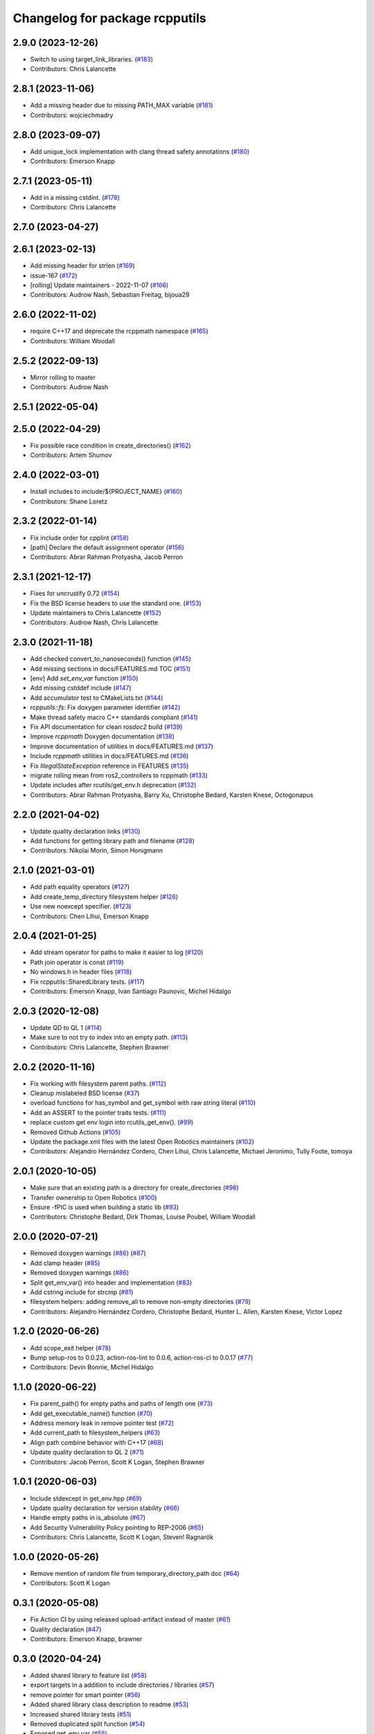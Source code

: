 ^^^^^^^^^^^^^^^^^^^^^^^^^^^^^^^
Changelog for package rcpputils
^^^^^^^^^^^^^^^^^^^^^^^^^^^^^^^

2.9.0 (2023-12-26)
------------------
* Switch to using target_link_libraries. (`#183 <https://github.com/ros2/rcpputils/issues/183>`_)
* Contributors: Chris Lalancette

2.8.1 (2023-11-06)
------------------
* Add a missing header due to missing PATH_MAX variable (`#181 <https://github.com/ros2/rcpputils/issues/181>`_)
* Contributors: wojciechmadry

2.8.0 (2023-09-07)
------------------
* Add unique_lock implementation with clang thread safety annotations (`#180 <https://github.com/ros2/rcpputils/issues/180>`_)
* Contributors: Emerson Knapp

2.7.1 (2023-05-11)
------------------
* Add in a missing cstdint. (`#178 <https://github.com/ros2/rcpputils/issues/178>`_)
* Contributors: Chris Lalancette

2.7.0 (2023-04-27)
------------------

2.6.1 (2023-02-13)
------------------
* Add missing header for strlen (`#169 <https://github.com/ros2/rcpputils/issues/169>`_)
* issue-167 (`#172 <https://github.com/ros2/rcpputils/issues/172>`_)
* [rolling] Update maintainers - 2022-11-07 (`#166 <https://github.com/ros2/rcpputils/issues/166>`_)
* Contributors: Audrow Nash, Sebastian Freitag, bijoua29

2.6.0 (2022-11-02)
------------------
* require C++17 and deprecate the rcppmath namespace (`#165 <https://github.com/ros2/rcpputils/issues/165>`_)
* Contributors: William Woodall

2.5.2 (2022-09-13)
------------------
* Mirror rolling to master
* Contributors: Audrow Nash

2.5.1 (2022-05-04)
------------------

2.5.0 (2022-04-29)
------------------
* Fix possible race condition in create_directories() (`#162 <https://github.com/ros2/rcpputils/issues/162>`_)
* Contributors: Artem Shumov

2.4.0 (2022-03-01)
------------------
* Install includes to include/${PROJECT_NAME} (`#160 <https://github.com/ros2/rcpputils/issues/160>`_)
* Contributors: Shane Loretz

2.3.2 (2022-01-14)
------------------
* Fix include order for cpplint (`#158 <https://github.com/ros2/rcpputils/issues/158>`_)
* [path] Declare the default assignment operator (`#156 <https://github.com/ros2/rcpputils/issues/156>`_)
* Contributors: Abrar Rahman Protyasha, Jacob Perron

2.3.1 (2021-12-17)
------------------
* Fixes for uncrustify 0.72 (`#154 <https://github.com/ros2/rcpputils/issues/154>`_)
* Fix the BSD license headers to use the standard one. (`#153 <https://github.com/ros2/rcpputils/issues/153>`_)
* Update maintainers to Chris Lalancette (`#152 <https://github.com/ros2/rcpputils/issues/152>`_)
* Contributors: Audrow Nash, Chris Lalancette

2.3.0 (2021-11-18)
------------------
* Add checked convert_to_nanoseconds() function (`#145 <https://github.com/ros2/rcpputils/issues/145>`_)
* Add missing sections in docs/FEATURES.md TOC (`#151 <https://github.com/ros2/rcpputils/issues/151>`_)
* [env] Add `set_env_var` function (`#150 <https://github.com/ros2/rcpputils/issues/150>`_)
* Add missing cstddef include (`#147 <https://github.com/ros2/rcpputils/issues/147>`_)
* Add accumulator test to CMakeLists.txt (`#144 <https://github.com/ros2/rcpputils/issues/144>`_)
* `rcpputils::fs`: Fix doxygen parameter identifier (`#142 <https://github.com/ros2/rcpputils/issues/142>`_)
* Make thread safety macro C++ standards compliant (`#141 <https://github.com/ros2/rcpputils/issues/141>`_)
* Fix API documentation for clean `rosdoc2` build (`#139 <https://github.com/ros2/rcpputils/issues/139>`_)
* Improve `rcppmath` Doxygen documentation (`#138 <https://github.com/ros2/rcpputils/issues/138>`_)
* Improve documentation of utilities in docs/FEATURES.md (`#137 <https://github.com/ros2/rcpputils/issues/137>`_)
* Include `rcppmath` utilities in docs/FEATURES.md (`#136 <https://github.com/ros2/rcpputils/issues/136>`_)
* Fix `IllegalStateException` reference in FEATURES (`#135 <https://github.com/ros2/rcpputils/issues/135>`_)
* migrate rolling mean from ros2_controllers to rcppmath (`#133 <https://github.com/ros2/rcpputils/issues/133>`_)
* Update includes after rcutils/get_env.h deprecation (`#132 <https://github.com/ros2/rcpputils/issues/132>`_)
* Contributors: Abrar Rahman Protyasha, Barry Xu, Christophe Bedard, Karsten Knese, Octogonapus

2.2.0 (2021-04-02)
------------------
* Update quality declaration links (`#130 <https://github.com/ros2/rcpputils/issues/130>`_)
* Add functions for getting library path and filename (`#128 <https://github.com/ros2/rcpputils/issues/128>`_)
* Contributors: Nikolai Morin, Simon Honigmann

2.1.0 (2021-03-01)
------------------
* Add path equality operators (`#127 <https://github.com/ros2/rcpputils/issues/127>`_)
* Add create_temp_directory filesystem helper (`#126 <https://github.com/ros2/rcpputils/issues/126>`_)
* Use new noexcept specifier. (`#123 <https://github.com/ros2/rcpputils/issues/123>`_)
* Contributors: Chen Lihui, Emerson Knapp

2.0.4 (2021-01-25)
------------------
* Add stream operator for paths to make it easier to log (`#120 <https://github.com/ros2/rcpputils/issues/120>`_)
* Path join operator is const (`#119 <https://github.com/ros2/rcpputils/issues/119>`_)
* No windows.h in header files (`#118 <https://github.com/ros2/rcpputils/issues/118>`_)
* Fix rcpputils::SharedLibrary tests. (`#117 <https://github.com/ros2/rcpputils/issues/117>`_)
* Contributors: Emerson Knapp, Ivan Santiago Paunovic, Michel Hidalgo

2.0.3 (2020-12-08)
------------------
* Update QD to QL 1 (`#114 <https://github.com/ros2/rcpputils/issues/114>`_)
* Make sure to not try to index into an empty path. (`#113 <https://github.com/ros2/rcpputils/issues/113>`_)
* Contributors: Chris Lalancette, Stephen Brawner

2.0.2 (2020-11-16)
------------------
* Fix working with filesystem parent paths. (`#112 <https://github.com/ros2/rcpputils/issues/112>`_)
* Cleanup mislabeled BSD license (`#37 <https://github.com/ros2/rcpputils/issues/37>`_)
* overload functions for has_symbol and get_symbol with raw string literal (`#110 <https://github.com/ros2/rcpputils/issues/110>`_)
* Add an ASSERT to the pointer traits tests. (`#111 <https://github.com/ros2/rcpputils/issues/111>`_)
* replace custom get env login into rcutils_get_env(). (`#99 <https://github.com/ros2/rcpputils/issues/99>`_)
* Removed Github Actions (`#105 <https://github.com/ros2/rcpputils/issues/105>`_)
* Update the package.xml files with the latest Open Robotics maintainers (`#102 <https://github.com/ros2/rcpputils/issues/102>`_)
* Contributors: Alejandro Hernández Cordero, Chen Lihui, Chris Lalancette, Michael Jeronimo, Tully Foote, tomoya

2.0.1 (2020-10-05)
------------------
* Make sure that an existing path is a directory for create_directories (`#98 <https://github.com/ros2/rcpputils/issues/98>`_)
* Transfer ownership to Open Robotics (`#100 <https://github.com/ros2/rcpputils/issues/100>`_)
* Ensure -fPIC is used when building a static lib (`#93 <https://github.com/ros2/rcpputils/issues/93>`_)
* Contributors: Christophe Bedard, Dirk Thomas, Louise Poubel, William Woodall

2.0.0 (2020-07-21)
------------------
* Removed doxygen warnings (`#86 <https://github.com/ros2/rcpputils/issues/86>`_) (`#87 <https://github.com/ros2/rcpputils/issues/87>`_)
* Add clamp header (`#85 <https://github.com/ros2/rcpputils/issues/85>`_)
* Removed doxygen warnings (`#86 <https://github.com/ros2/rcpputils/issues/86>`_)
* Split get_env_var() into header and implementation (`#83 <https://github.com/ros2/rcpputils/issues/83>`_)
* Add cstring include for strcmp (`#81 <https://github.com/ros2/rcpputils/issues/81>`_)
* filesystem helpers: adding remove_all to remove non-empty directories (`#79 <https://github.com/ros2/rcpputils/issues/79>`_)
* Contributors: Alejandro Hernández Cordero, Christophe Bedard, Hunter L. Allen, Karsten Knese, Victor Lopez

1.2.0 (2020-06-26)
------------------
* Add scope_exit helper (`#78 <https://github.com/ros2/rcpputils/issues/78>`_)
* Bump setup-ros to 0.0.23, action-ros-lint to 0.0.6, action-ros-ci to 0.0.17 (`#77 <https://github.com/ros2/rcpputils/issues/77>`_)
* Contributors: Devin Bonnie, Michel Hidalgo

1.1.0 (2020-06-22)
------------------
* Fix parent_path() for empty paths and paths of length one (`#73 <https://github.com/ros2/rcpputils/issues/73>`_)
* Add get_executable_name() function (`#70 <https://github.com/ros2/rcpputils/issues/70>`_)
* Address memory leak in remove pointer test (`#72 <https://github.com/ros2/rcpputils/issues/72>`_)
* Add current_path to filesystem_helpers (`#63 <https://github.com/ros2/rcpputils/issues/63>`_)
* Align path combine behavior with C++17 (`#68 <https://github.com/ros2/rcpputils/issues/68>`_)
* Update quality declaration to QL 2 (`#71 <https://github.com/ros2/rcpputils/issues/71>`_)
* Contributors: Jacob Perron, Scott K Logan, Stephen Brawner

1.0.1 (2020-06-03)
------------------
* Include stdexcept in get_env.hpp (`#69 <https://github.com/ros2/rcpputils/issues/69>`_)
* Update quality declaration for version stability (`#66 <https://github.com/ros2/rcpputils/issues/66>`_)
* Handle empty paths in is_absolute (`#67 <https://github.com/ros2/rcpputils/issues/67>`_)
* Add Security Vulnerability Policy pointing to REP-2006 (`#65 <https://github.com/ros2/rcpputils/issues/65>`_)
* Contributors: Chris Lalancette, Scott K Logan, Steven! Ragnarök

1.0.0 (2020-05-26)
------------------
* Remove mention of random file from temporary_directory_path doc (`#64 <https://github.com/ros2/rcpputils/issues/64>`_)
* Contributors: Scott K Logan

0.3.1 (2020-05-08)
------------------
* Fix Action CI by using released upload-artifact instead of master (`#61 <https://github.com/ros2/rcpputils/issues/61>`_)
* Quality declaration (`#47 <https://github.com/ros2/rcpputils/issues/47>`_)
* Contributors: Emerson Knapp, brawner

0.3.0 (2020-04-24)
------------------
* Added shared library to feature list (`#58 <https://github.com/ros2/rcpputils/issues/58>`_)
* export targets in a addition to include directories / libraries (`#57 <https://github.com/ros2/rcpputils/issues/57>`_)
* remove pointer for smart pointer (`#56 <https://github.com/ros2/rcpputils/issues/56>`_)
* Added shared library class description to readme (`#53 <https://github.com/ros2/rcpputils/issues/53>`_)
* Increased shared library tests (`#51 <https://github.com/ros2/rcpputils/issues/51>`_)
* Removed duplicated split function (`#54 <https://github.com/ros2/rcpputils/issues/54>`_)
* Exposed get_env_var (`#55 <https://github.com/ros2/rcpputils/issues/55>`_)
* Added debug version for library names (`#52 <https://github.com/ros2/rcpputils/issues/52>`_)
* Added unload_library method to shared_library (`#50 <https://github.com/ros2/rcpputils/issues/50>`_)
* Included abstraction for rcutils::shared_library (`#49 <https://github.com/ros2/rcpputils/issues/49>`_)
* Add more documentation and include doxyfile (`#46 <https://github.com/ros2/rcpputils/issues/46>`_)
* Update README.md with license and build badges. (`#45 <https://github.com/ros2/rcpputils/issues/45>`_)
* Update README to mention assertion helper functions (`#43 <https://github.com/ros2/rcpputils/issues/43>`_)
* Add rcpputils::fs::file_size and rcpputils::fs::is_directory (`#41 <https://github.com/ros2/rcpputils/issues/41>`_)
* Make assert functions accept an optional string. (`#42 <https://github.com/ros2/rcpputils/issues/42>`_)
* Add functions for C++ assertions (`#31 <https://github.com/ros2/rcpputils/issues/31>`_)
* remove reference for pointer traits (`#38 <https://github.com/ros2/rcpputils/issues/38>`_)
* code style only: wrap after open parenthesis if not in one line (`#36 <https://github.com/ros2/rcpputils/issues/36>`_)
* Bug fixes for rcpputils::fs API (`#35 <https://github.com/ros2/rcpputils/issues/35>`_)
  * Ensure rcpputils::fs::create_directories works with absolute paths.
  * Implement temp_directory_path() for testing purposes.
  * Fix rcpputils::fs::path::parent_path() method.
* Add build and test workflow (`#33 <https://github.com/ros2/rcpputils/issues/33>`_)
* Add linting workflow (`#32 <https://github.com/ros2/rcpputils/issues/32>`_)
* Fix filesystem helpers for directory manipulation. (`#30 <https://github.com/ros2/rcpputils/issues/30>`_)
* Contributors: Alejandro Hernández Cordero, Dirk Thomas, Emerson Knapp, Karsten Knese, Michel Hidalgo, Zachary Michaels

0.2.1 (2019-11-12)
------------------
* add new function to remove the extension of a file (`#27 <https://github.com/ros2/rcpputils/pull/27>`_)
* Contributors: Anas Abou Allaban

0.2.0 (2019-09-24)
------------------
* find_library: Centralize functionality here (`#25 <https://github.com/ros2/rcpputils/issues/25>`_)
* Implement join() (`#20 <https://github.com/ros2/rcpputils/issues/20>`_)
* Rename test (`#21 <https://github.com/ros2/rcpputils/issues/21>`_)
* use _WIN32 instead of WIN32 (`#24 <https://github.com/ros2/rcpputils/issues/24>`_)
* Update README.md and package.xml (`#22 <https://github.com/ros2/rcpputils/issues/22>`_)
* Fix typo (`#23 <https://github.com/ros2/rcpputils/issues/23>`_)
* type trait rcpputils::is_pointer<T>` (`#19 <https://github.com/ros2/rcpputils/issues/19>`_)
* File extension addition for camera calibration parser (`#18 <https://github.com/ros2/rcpputils/issues/18>`_)
* Add endian helper until C++20 (`#16 <https://github.com/ros2/rcpputils/issues/16>`_)
* use iterators for split (`#14 <https://github.com/ros2/rcpputils/issues/14>`_)
* Add function 'find_and_replace' (`#13 <https://github.com/ros2/rcpputils/issues/13>`_)
* Contributors: Andreas Klintberg, Dirk Thomas, Jacob Perron, Karsten Knese, Michael Carroll, Michel Hidalgo, Tully Foote

0.1.0 (2019-04-13)
------------------
* Fixed leak in test_basic.cpp. (`#9 <https://github.com/ros2/rcpputils/issues/9>`_)
* Added CODEOWNERS file. (`#10 <https://github.com/ros2/rcpputils/issues/10>`_)
* Added commonly-used filesystem helper to utils. (`#5 <https://github.com/ros2/rcpputils/issues/5>`_)
* Fixed thread_safety_annotation filename to .hpp. (`#6 <https://github.com/ros2/rcpputils/issues/6>`_)
* Added section about DCO to CONTRIBUTING.md.
* Added thread annotation macros. (`#2 <https://github.com/ros2/rcpputils/issues/2>`_)
* Contributors: Dirk Thomas, Emerson Knapp, Michael Carroll, Thomas Moulard

